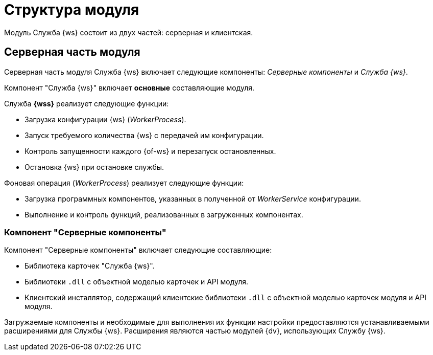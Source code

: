 = Структура модуля

Модуль Служба {ws} состоит из двух частей: серверная и клиентская.

== Серверная часть модуля

Серверная часть модуля Служба {ws} включает следующие компоненты: _Серверные компоненты_ и _Служба {ws}_.

// === Компонент "Служба {ws}"

Компонент "Служба {ws}" включает *основные* составляющие модуля.

// .Составляющие компонента "Служба {ws}":
// * `WorkerService.exe` -- исполняемый файл службы *{wss}*. Служба осуществляет запуск и контроль над порождаемыми фоновыми операциями.
// +
****
.Служба *{wss}* реализует следующие функции:
** Загрузка конфигурации {ws} (_WorkerProcess_).
** Запуск требуемого количества {ws} с передачей им конфигурации.
** Контроль запущенности каждого {of-ws} и перезапуск остановленных.
** Остановка {ws} при остановке службы.
****
// +
// * `WorkerProcess.exe` и `WorkerProcess32.exe` -- исполняемые файлы Службы {ws} (x64 и x32-версии).
// +
****
.Фоновая операция (_WorkerProcess_) реализует следующие функции:
* Загрузка программных компонентов, указанных в полученной от _WorkerService_ конфигурации.
* Выполнение и контроль функций, реализованных в загруженных компонентах.
****

=== Компонент "Серверные компоненты"

.Компонент "Серверные компоненты" включает следующие составляющие:
* Библиотека карточек "Служба {ws}".
* Библиотеки `.dll` с объектной моделью карточек и API модуля.
// Не для документации, а просто для понимания какие именно сборки поставляются в GAC: Docsvision.WorkerService.Interfaces.dll и Docsvision.WorkerService.ObjectModel.dll
* Клиентский инсталлятор, содержащий клиентские библиотеки `.dll` с объектной моделью карточек модуля и API модуля.
// Не для документации, а просто для понимания какие именно сборки поставляются в папку Win-клиента: Docsvision.WorkerService.Interfaces.dll, Docsvision.WorkerService.ObjectModel.dll, WorkerServiceCardLib.dll

Загружаемые компоненты и необходимые для выполнения их функции настройки предоставляются устанавливаемыми расширениями для Службы {ws}. Расширения являются частью модулей {dv}, использующих Службу {ws}.
